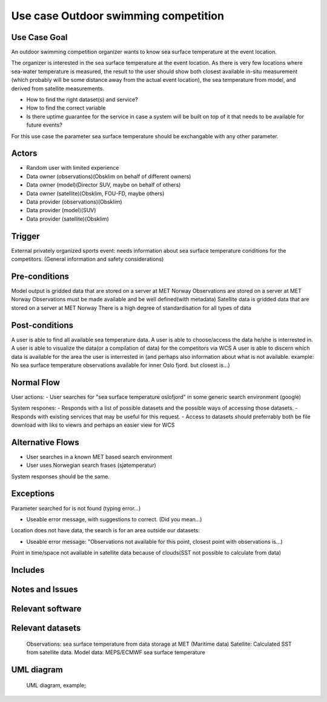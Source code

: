 Use case Outdoor swimming competition
"""""""""""""""""

.. Insert the title of the use case template in the above heading. No other text should go under
   this heading.

Use Case Goal
=============

.. Required

An outdoor swimming competition organizer wants to know sea surface temperature at the event location.

The organizer is interested in the sea surface temperature at the event location. As there is very few locations where sea-water temperature is measured, the result to the user should show both closest available in-situ measurement (which probably will be some distance away from the actual event location), the sea temperature from model, and derived from satellite measurements.


- How to find the right dataset(s) and service?
- How to find the correct variable
- Is there uptime guarantee for the service in case a system will be built on top of it that needs to  be available for future events?

For this use case the parameter sea surface temperature should be exchangable with any other parameter.


Actors
======

.. Required

   An actor is a person or other entity, external to the system being specified, who interacts with
   the system (includes the actor that will be initiating this Use Case and any other actors who
   will participate in completing the Use Case). Different actors often correspond to different user
   classes, or roles, identified from the customer community that will use the product.

- Random user with limited experience
- Data owner (observations)(Obsklim on behalf of different owners)
- Data owner (model)(Director SUV, maybe on behalf of others)
- Data owner (satellite)(Obsklim, FOU-FD, maybe others)
- Data provider (observations)(Obsklim)
- Data provider (model)(SUV)
- Data provider (satellite)(Obsklim)

Trigger
=======

.. Event that initiates the Use Case (an external business event, a system event, or the first step
   in the normal flow.

External privately organized sports event: needs information about sea surface temperature conditions for the competitors. (General information and safety considerations)


Pre-conditions
==============

.. Activities that must take place, or any conditions that must be true, before the Use Case can be
   started.

Model output is gridded data that are stored on a server at MET Norway
Observations are stored on a server at MET Norway
Observations must be made available and be well defined(with metadata)
Satellite data is gridded data that are stored on a server at MET Norway
There is a high degree of standardisation for all types of data

Post-conditions
===============

.. The state of the system at the conclusion of the Use Case execution.

A user is able to find all available sea temperature data.
A user is able to choose/access the data he/she is interrested in.
A user is able to visualize the data(or a compilation of data) for the competitors via WCS
A user is able to discern which data is available for the area the user is interrested in (and perhaps also information about what is not available. example: No sea surface temperature observations available for inner Oslo fjord. but closest is...)

Normal Flow
===========

.. Detailed description of the user actions and system responses that will take place during
   execution of the Use Case under normal, expected conditions. This dialog sequence will ultimately
   lead to accomplishing the goal stated in the Use Case name and description.

User actions:
- User searches for "sea surface temperature oslofjord" in some generic search environment (google)

System respones:
- Responds with a list of possible datasets and the possible ways of accessing those datasets.
- Responds with existing services that may be useful for this request.
- Access to datasets should preferrably both be file download with liks to viewrs and perhaps an easier view for WCS


Alternative Flows
=================

.. Other, legitimate usage scenarios that can take place within this Use Case.

- User searches in a known MET based search environment
- User uses Norwegian search frases (sjøtemperatur)

System responses should be the same.


Exceptions
==========

.. Anticipated error conditions that could occur during execution of the Use Case, and how the
   system is to respond to those conditions, or the Use Case execution fails for some reason.

Parameter searched for is not found (typing error...) 

- Useable error message, with suggestions to correct. (Did you mean...)

Location does not have data, the search is for an area outside our datasets:

- Useable error message: "Observations not available for this point, closest point with observations is...)

Point in time/space not available in satellite data because of clouds(SST not possible to calculate from data)




Includes
========

.. Other Use Cases that are included (“called”) by this Use Case (common functionality appearing in
   multiple Use Cases can be described in a separate Use Case included by the ones that need that
   common functionality).

Notes and Issues
================

.. Additional comments about this Use Case and any remaining open issues that must be resolved. (It
   is useful to Identify who will resolve each such issue and by what date.)

Relevant software
=================

Relevant datasets
=================

   Observations: sea surface temperature from data storage at MET (Maritime data)
   Satellite: Calculated SST from satellite data.
   Model data: MEPS/ECMWF sea surface temperature    


UML diagram
===========

..

   UML diagram, example;

   .. uml:: use_case_swimming_comp.puml
